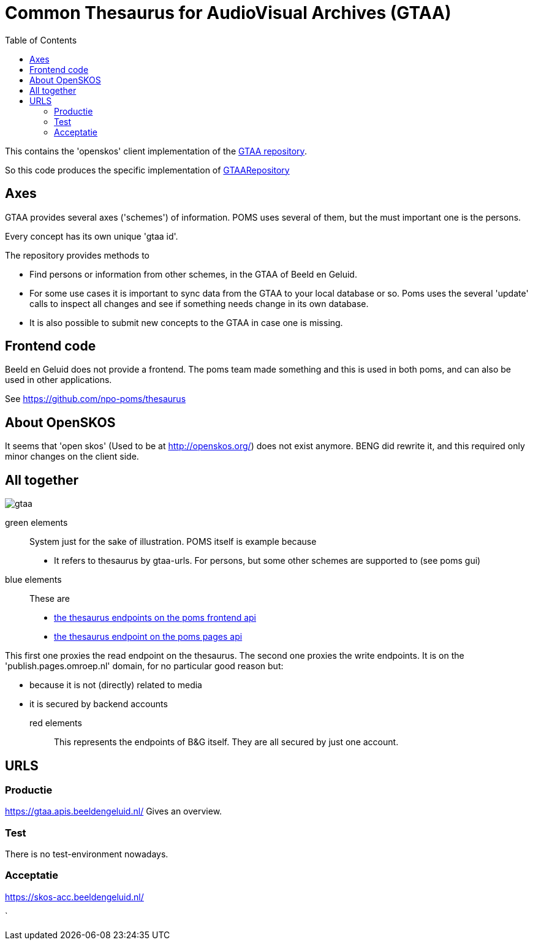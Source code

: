 = Common Thesaurus for AudioVisual Archives (GTAA)
:toc:

This contains the 'openskos' client implementation of the link:https://www.beeldengeluid.nl/onderzoek/onderzoek/kennisthemas/metadata/gemeenschappelijke-thesaurus-audiovisuele-archieven[GTAA repository].

So this code produces the specific implementation of link:https://github.com/npo-poms/poms-shared/blob/main/gtaa-domain/src/main/java/nl/vpro/domain/gtaa/GTAARepository.java[GTAARepository]

== Axes

GTAA provides several axes ('schemes') of information. POMS uses several of them, but the must important one is the persons.

Every concept has its own unique 'gtaa id'.

The repository provides methods to

- Find persons or information from other schemes, in the GTAA of Beeld en Geluid.
- For some use cases it is important to sync data from the GTAA to your local database or so. Poms uses the several 'update' calls to inspect all changes and see if something needs change in its own database.
- It is also possible to submit new concepts to the GTAA in case one is missing.


== Frontend code

Beeld en Geluid does not provide a frontend. The poms team made something and this is used in both poms, and can also be used in other applications.

See https://github.com/npo-poms/thesaurus

== About OpenSKOS

It seems that 'open skos' (Used to be at http://openskos.org/) does not exist anymore. BENG did rewrite it, and this required only minor changes on the client side.


== All together

image::gtaa.svg[]

green elements::
System just for the sake of illustration. POMS itself is example because
- It refers to thesaurus by gtaa-urls. For persons, but some other schemes are supported to (see poms gui)
blue elements::
These are
- link:https://rs.poms.omroep.nl/v1/docs/api/#/[the thesaurus endpoints on the poms frontend api]
- link:https://publish.pages.omroep.nl/docs/api/#/thesaurus[the thesaurus endpoint on the poms pages api]

This first one proxies the read endpoint on the thesaurus.
The second one proxies the write endpoints. It is on the 'publish.pages.omroep.nl' domain, for no particular good reason but:

- because it is not (directly) related to media
- it is secured by backend accounts

red elements::
This represents the endpoints of B&G itself. They are all secured by just one account.

== URLS

=== Productie

https://gtaa.apis.beeldengeluid.nl/ Gives an overview.

=== Test

There is no test-environment nowadays.


=== Acceptatie

https://skos-acc.beeldengeluid.nl/







`
